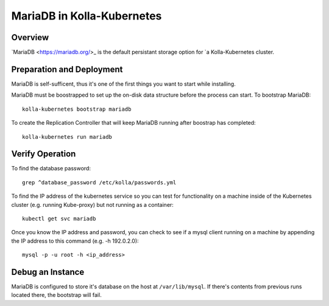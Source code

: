 .. _mariadb-guide:

===========================
MariaDB in Kolla-Kubernetes
===========================

Overview
========

`MariaDB <https://mariadb.org/>_ is the default persistant storage option for
`a Kolla-Kubernetes cluster.

Preparation and Deployment
==========================

MariaDB is self-sufficent, thus it's one of the first things you want to start
while installing.

MariaDB must be boostrapped to set up the on-disk data structure before the
process can start.  To bootstrap MariaDB::

    kolla-kubernetes bootstrap mariadb

To create the Replication Controller that will keep MariaDB running after
boostrap has completed::

    kolla-kubernetes run mariadb

Verify Operation
================

To find the database password::
    
    grep ^database_password /etc/kolla/passwords.yml

To find the IP address of the kubernetes service so you can test for
functionality on a machine inside of the Kubernetes cluster (e.g. running
Kube-proxy) but not running as a container::

    kubectl get svc mariadb

Once you know the IP address and password, you can check to see if a mysql
client running on a machine by appending the IP address to this command (e.g.
-h 192.0.2.0)::

    mysql -p -u root -h <ip_address>

Debug an Instance
=================

MariaDB is configured to store it's database on the host at
``/var/lib/mysql``.  If there's contents from previous runs located there, the
bootstrap will fail.
